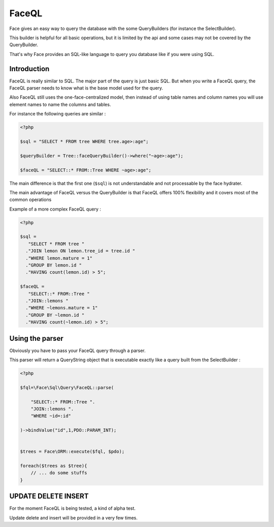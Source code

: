 FaceQL
===========


Face gives an easy way to query the database with the some QueryBuilders (for instance the SelectBuilder).

This builder is helpful for all basic operations, but it is limited by the api and some cases may not be covered by the QueryBuilder.

That's why Face provides an SQL-like language to query you database like if you were using SQL.


Introduction
------------------

FaceQL is really similar to SQL. The major part of the query is just basic SQL. But when you write a FaceQL query,
the FaceQL parser needs to know what is the base model used for the query.

Also FaceQL still uses the one-face-centralized model,
then instead of using table names and column names you will use element names to name the columns and tables.

For instance the following queries are similar :

.. code-block:: php

    <?php

    $sql = "SELECT * FROM tree WHERE tree.age>:age";

    $queryBuilder = Tree::faceQueryBuilder()->where("~age>:age");

    $faceQL = "SELECT::* FROM::Tree WHERE ~age>:age";




The main difference is that the first one (``$sql``) is not understandable and not processable by the face hydrater.


The main advantage of FaceQL versus the QueryBuilder is that FaceQL offers 100% flexibility and it covers most of the common operations

Example of a more complex FaceQL query :

.. code-block:: php

    <?php

    $sql =
       "SELECT * FROM tree "
      ."JOIN lemon ON lemon.tree_id = tree.id "
      ."WHERE lemon.mature = 1"
      ."GROUP BY lemon.id "
      ."HAVING count(lemon.id) > 5";

    $faceQL =
       "SELECT::* FROM::Tree "
      ."JOIN::lemons "
      ."WHERE ~lemons.mature = 1"
      ."GROUP BY ~lemon.id "
      ."HAVING count(~lemon.id) > 5";


Using the parser
----------------------

Obviously you have to pass your FaceQL query through a parser.

This parser will return a QueryString object that is executable exactly like a query built from the SelectBuilder :

.. code-block:: php

    <?php

    $fql=\Face\Sql\Query\FaceQL::parse(

        "SELECT::* FROM::Tree ".
        "JOIN::lemons ".
        "WHERE ~id=:id"

    )->bindValue("id",1,PDO::PARAM_INT);


    $trees = Face\ORM::execute($fql, $pdo);

    foreach($trees as $tree){
        // ... do some stuffs
    }



UPDATE DELETE INSERT
----------------------


For the moment FaceQL is being tested, a kind of alpha test.

Update delete and insert will be provided in a very few times.